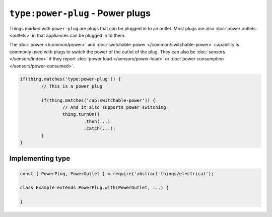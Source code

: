 ``type:power-plug`` - Power plugs
=================================

Things marked with ``power-plug`` are plugs that can be plugged in to an outlet.
Most plugs are also :doc:`power outlets <outlets>` in that appliances can be
plugged in to them.

The :doc:`power </common/power>` and
:doc:`switchable-power </common/switchable-power>` capability is commonly used
with plugs to switch the power of the outlet of the plug. They can also be
:doc:`sensors </sensors/index>` if they report
:doc:`power load </sensors/power-load>` or
:doc:`power consumption </sensors/power-consumed>`.

.. sourcecode:: js

	if(thing.matches('type:power-plug')) {
		// This is a power plug

		if(thing.matches('cap:switchable-power')) {
			// And it also supports power switching
			thing.turnOn()
				.then(...)
				.catch(...);
		}
	}

Implementing type
-----------------

.. sourcecode:: js

	const { PowerPlug, PowerOutlet } = require('abstract-things/electrical');

	class Example extends PowerPlug.with(PowerOutlet, ...) {

	}
